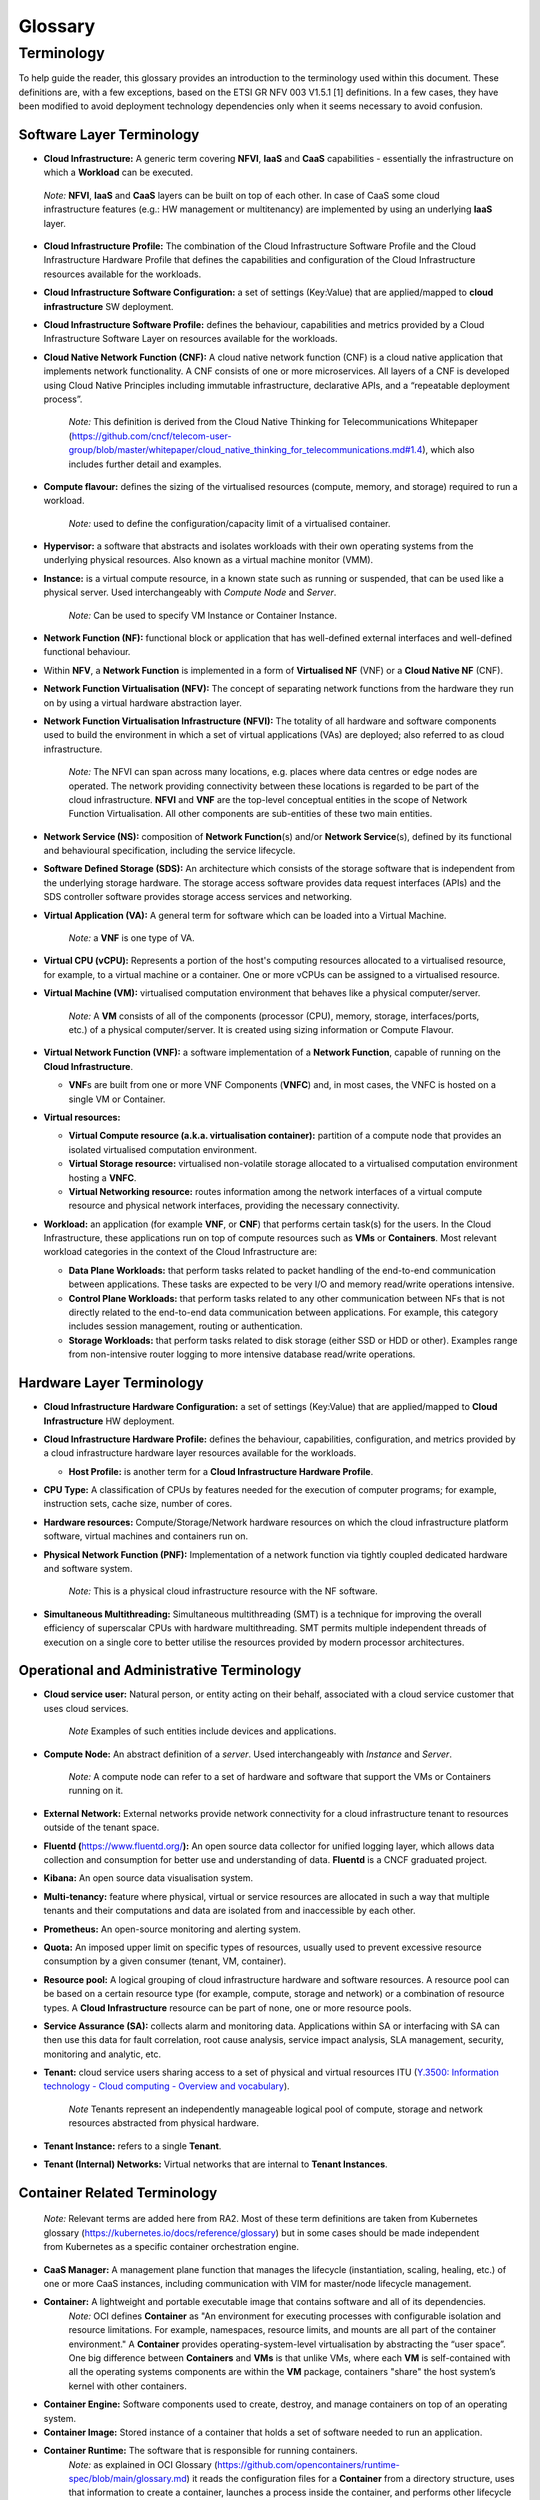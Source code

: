 Glossary
========

Terminology
-----------

To help guide the reader, this glossary provides an introduction to the terminology used within this document. These definitions are, with a few exceptions, based on the ETSI GR NFV 003 V1.5.1 [1] definitions. In a few cases, they have been modified to avoid deployment technology dependencies only when it seems necessary to avoid confusion.

Software Layer Terminology
~~~~~~~~~~~~~~~~~~~~~~~~~~

-  **Cloud Infrastructure:** A generic term covering **NFVI**, **IaaS** and **CaaS** capabilities - essentially the infrastructure on which a **Workload** can be executed.

..

   *Note:* **NFVI**, **IaaS** and **CaaS** layers can be built on top of each other. In case of CaaS some cloud infrastructure features (e.g.: HW management or multitenancy) are implemented by using an underlying **IaaS** layer.

-  **Cloud Infrastructure Profile:** The combination of the Cloud Infrastructure Software Profile and the Cloud Infrastructure Hardware Profile that defines the capabilities and configuration of the Cloud Infrastructure resources available for the workloads.

-  **Cloud Infrastructure Software Configuration:** a set of settings (Key:Value) that are applied/mapped to **cloud infrastructure** SW deployment.

-  **Cloud Infrastructure Software Profile:** defines the behaviour, capabilities and metrics provided by a Cloud Infrastructure Software Layer on resources available for the workloads.

-  **Cloud Native Network Function (CNF):** A cloud native network function (CNF) is a cloud native application that implements network functionality. A CNF consists of one or more microservices. All layers of a CNF is developed using Cloud Native Principles including immutable infrastructure, declarative APIs, and a “repeatable deployment process”.

      *Note:* This definition is derived from the Cloud Native Thinking for Telecommunications Whitepaper (`https://github.com/cncf/telecom-user-group/blob/master/whitepaper/cloud_native_thinking_for_telecommunications.md#1.4 <https://github.com/cncf/telecom-user-group/blob/master/whitepaper/cloud_native_thinking_for_telecommunications.md#1.4>`__), which also includes further detail and examples.

-  **Compute flavour:** defines the sizing of the virtualised resources (compute, memory, and storage) required to run a workload.

      *Note:* used to define the configuration/capacity limit of a virtualised container.

-  **Hypervisor:** a software that abstracts and isolates workloads with their own operating systems from the underlying physical resources. Also known as a virtual machine monitor (VMM).

-  **Instance:** is a virtual compute resource, in a known state such as running or suspended, that can be used like a physical server. Used interchangeably with *Compute Node* and *Server*.

      *Note:* Can be used to specify VM Instance or Container Instance.

-  **Network Function (NF):** functional block or application that has well-defined external interfaces and well-defined functional behaviour.

-  Within **NFV**, a **Network Function** is implemented in a form of **Virtualised NF** (VNF) or a **Cloud Native NF** (CNF).

-  **Network Function Virtualisation (NFV):** The concept of separating network functions from the hardware they run on by using a virtual hardware abstraction layer.

-  **Network Function Virtualisation Infrastructure (NFVI):** The totality of all hardware and software components used to build the environment in which a set of virtual applications (VAs) are deployed; also referred to as cloud infrastructure.

      *Note:* The NFVI can span across many locations, e.g. places where data centres or edge nodes are operated. The network providing connectivity between these locations is regarded to be part of the cloud infrastructure. **NFVI** and **VNF** are the top-level conceptual entities in the scope of Network Function Virtualisation. All other components are sub-entities of these two main entities.

-  **Network Service (NS):** composition of **Network Function**\ (s) and/or **Network Service**\ (s), defined by its functional and behavioural specification, including the service lifecycle.

-  **Software Defined Storage (SDS):** An architecture which consists of the storage software that is independent from the underlying storage hardware. The storage access software provides data request interfaces (APIs) and the SDS controller software provides storage access services and networking.

-  **Virtual Application (VA):** A general term for software which can be loaded into a Virtual Machine.

      *Note:* a **VNF** is one type of VA.

-  **Virtual CPU (vCPU):** Represents a portion of the host's computing resources allocated to a virtualised resource, for example, to a virtual machine or a container. One or more vCPUs can be assigned to a virtualised resource.

-  **Virtual Machine (VM):** virtualised computation environment that behaves like a physical computer/server.

      *Note:* A **VM** consists of all of the components (processor (CPU), memory, storage, interfaces/ports, etc.) of a physical computer/server. It is created using sizing information or Compute Flavour.

-  **Virtual Network Function (VNF):** a software implementation of a **Network Function**, capable of running on the **Cloud Infrastructure**.

   -  **VNF**\ s are built from one or more VNF Components (**VNFC**) and, in most cases, the VNFC is hosted on a single VM or Container.

-  **Virtual resources:**

   -  **Virtual Compute resource (a.k.a. virtualisation container):** partition of a compute node that provides an isolated virtualised computation environment.
   -  **Virtual Storage resource:** virtualised non-volatile storage allocated to a virtualised computation environment hosting a **VNFC**.
   -  **Virtual Networking resource:** routes information among the network interfaces of a virtual compute resource and physical network interfaces, providing the necessary connectivity.

-  **Workload:** an application (for example **VNF**, or **CNF**) that performs certain task(s) for the users. In the Cloud Infrastructure, these applications run on top of compute resources such as **VMs** or **Containers**. Most relevant workload categories in the context of the Cloud Infrastructure are:

   -  **Data Plane Workloads:** that perform tasks related to packet handling of the end-to-end communication between applications. These tasks are expected to be very I/O and memory read/write operations intensive.
   -  **Control Plane Workloads:** that perform tasks related to any other communication between NFs that is not directly related to the end-to-end data communication between applications. For example, this category includes session management, routing or authentication.
   -  **Storage Workloads:** that perform tasks related to disk storage (either SSD or HDD or other). Examples range from non-intensive router logging to more intensive database read/write operations.

Hardware Layer Terminology
~~~~~~~~~~~~~~~~~~~~~~~~~~

-  **Cloud Infrastructure Hardware Configuration:** a set of settings (Key:Value) that are applied/mapped to **Cloud Infrastructure** HW deployment.

-  **Cloud Infrastructure Hardware Profile:** defines the behaviour, capabilities, configuration, and metrics provided by a cloud infrastructure hardware layer resources available for the workloads.

   -  **Host Profile:** is another term for a **Cloud Infrastructure Hardware Profile**.

-  **CPU Type:** A classification of CPUs by features needed for the execution of computer programs; for example, instruction sets, cache size, number of cores.

-  **Hardware resources:** Compute/Storage/Network hardware resources on which the cloud infrastructure platform software, virtual machines and containers run on.

-  **Physical Network Function (PNF):** Implementation of a network function via tightly coupled dedicated hardware and software system.

      *Note:* This is a physical cloud infrastructure resource with the NF software.

-  **Simultaneous Multithreading:** Simultaneous multithreading (SMT) is a technique for improving the overall efficiency of superscalar CPUs with hardware multithreading. SMT permits multiple independent threads of execution on a single core to better utilise the resources provided by modern processor architectures.

Operational and Administrative Terminology
~~~~~~~~~~~~~~~~~~~~~~~~~~~~~~~~~~~~~~~~~~

-  **Cloud service user:** Natural person, or entity acting on their behalf, associated with a cloud service customer that uses cloud services.

      *Note* Examples of such entities include devices and applications.

-  **Compute Node:** An abstract definition of a *server*. Used interchangeably with *Instance* and *Server*.

      *Note:* A compute node can refer to a set of hardware and software that support the VMs or Containers running on it.

-  **External Network:** External networks provide network connectivity for a cloud infrastructure tenant to resources outside of the tenant space.

-  **Fluentd (**\ `https://www.fluentd.org/ <https://www.fluentd.org/>`__\ **):** An open source data collector for unified logging layer, which allows data collection and consumption for better use and understanding of data. **Fluentd** is a CNCF graduated project.

-  **Kibana:** An open source data visualisation system.

-  **Multi-tenancy:** feature where physical, virtual or service resources are allocated in such a way that multiple tenants and their computations and data are isolated from and inaccessible by each other.

-  **Prometheus:** An open-source monitoring and alerting system.

-  **Quota:** An imposed upper limit on specific types of resources, usually used to prevent excessive resource consumption by a given consumer (tenant, VM, container).

-  **Resource pool:** A logical grouping of cloud infrastructure hardware and software resources. A resource pool can be based on a certain resource type (for example, compute, storage and network) or a combination of resource types. A **Cloud Infrastructure** resource can be part of none, one or more resource pools.

-  **Service Assurance (SA):** collects alarm and monitoring data. Applications within SA or interfacing with SA can then use this data for fault correlation, root cause analysis, service impact analysis, SLA management, security, monitoring and analytic, etc.

-  **Tenant:** cloud service users sharing access to a set of physical and virtual resources ITU (`Y.3500: Information technology - Cloud computing - Overview and vocabulary <https://www.itu.int/rec/T-REC-Y.3500-201408-I>`__).

      *Note* Tenants represent an independently manageable logical pool of compute, storage and network resources abstracted from physical hardware.

-  **Tenant Instance:** refers to a single **Tenant**.

-  **Tenant (Internal) Networks:** Virtual networks that are internal to **Tenant Instances**.

Container Related Terminology
~~~~~~~~~~~~~~~~~~~~~~~~~~~~~

   *Note:* Relevant terms are added here from RA2. Most of these term definitions are taken from Kubernetes glossary (`https://kubernetes.io/docs/reference/glossary <https://kubernetes.io/docs/reference/glossary>`__) but in some cases should be made independent from Kubernetes as a specific container orchestration engine.

-  **CaaS Manager:** A management plane function that manages the lifecycle (instantiation, scaling, healing, etc.) of one or more CaaS instances, including communication with VIM for master/node lifecycle management.
-  **Container:** A lightweight and portable executable image that contains software and all of its dependencies.
      *Note:* OCI defines **Container** as "An environment for executing processes with configurable isolation and resource limitations. For example, namespaces, resource limits, and mounts are all part of the container environment."
      A **Container** provides operating-system-level virtualisation by abstracting the “user space”. One big difference between **Containers** and **VMs** is that unlike VMs, where each **VM** is self-contained with all the operating systems components are within the **VM** package, containers "share" the host system’s kernel with other containers.

-  **Container Engine:** Software components used to create, destroy, and manage containers on top of an operating system.
-  **Container Image:** Stored instance of a container that holds a set of software needed to run an application.
-  **Container Runtime:** The software that is responsible for running containers.
      *Note:* as explained in OCI Glossary (`https://github.com/opencontainers/runtime-spec/blob/main/glossary.md <https://github.com/opencontainers/runtime-spec/blob/main/glossary.md>`__) it reads the configuration files for a
      **Container** from a directory structure, uses that information to create a container, launches a process inside the container, and performs other lifecycle actions.

-  **Container-as-a-Service (CaaS)**: A complete set of technologies to enable the management of containerised software, including a Kubernetes cluster, container networking, storage, routing, service mesh, etc.
-  **Kubernetes Cluster:** A set of machines, called nodes and master, that run containerised applications managed by Kubernetes. A cluster has at least one worker node and at least one master.
      *Note:* adapted from Kubernetes Glossary(\ `https://kubernetes.io/docs/reference/glossary/?all=true#term-cluster <https://kubernetes.io/docs/reference/glossary/?all=true#term-cluster>`__).

-  **Kubernetes Control Plane:** The container orchestration layer that exposes the API and interfaces to define, deploy, and manage the lifecycle of containers.
-  **Kubernetes Master:** Master(s) manage the worker nodes and the Pods in the cluster. The master may run on a **VM** or a physical machine. Multiple masters can be used to provide a cluster with failover and high availability.
-  **Kubernetes Node:** A node is a worker machine in Kubernetes. A worker node may be a **VM** or physical machine, depending on the cluster. It has local daemons or services necessary to run Pods and is managed by the control plane.
-  **Kubernetes Service:** An abstract way to expose an application running on a set of Pods as a network service.
      *Note:* This definition from Kubernetes Glossary(\ `https://kubernetes.io/docs/reference/glossary/?all=true#term-service <https://kubernetes.io/docs/reference/glossary/?all=true#term-service>`__) uses the term "network service" differently than in ETSI NFV.

-  **Pod:** The smallest and simplest Kubernetes object. A Pod represents a set of running containers on your cluster. A Pod is typically set up to run a single primary container. It can also run optional sidecar containers that add supplementary features like logging.

OpenStack Related Terminology
~~~~~~~~~~~~~~~~~~~~~~~~~~~~~

   *Note:* The official OpenStack Glossary( `https://docs.openstack.org/image-guide/common/glossary.html <https://docs.openstack.org/image-guide/common/glossary.html>`__) is an extensive list of OpenStack-related concepts. Some additional terms used in the Reference Architecture RA-1 or used to relate RA-1 terms with terms defined elsewhere.

-  **Core (physical):** An independent computer processing unit that can independently execute CPU instructions and is integrated with other cores on a multiprocessor (chip, integrated circuit die). Please note that the multiprocessor chip is also referred to as a CPU that is placed in a socket of a computer motherboard.
-  **Flavor Capability:** The capability of the Cloud Infrastructure Profile, such as CPU Pinning, NUMA or huge pages.
-  **Flavor Geometry:** Flavor sizing such as number of vCPUs, RAM, disk, etc.
-  **Huge pages:** Physical memory is partitioned and accessed using the basic page unit (in Linux default size of 4 KB). Huge pages, typically 2 MB and 1GB size, allows large amounts of memory to be utilised with reduced overhead. In an NFV environment, huge pages are critical to support large memory pool allocation for data packet buffers. This results in fewer Translation Lookaside Buffers (TLB) lookups, which reduces the virtual to physical pages address translations. Without huge pages enabled high TLB miss rates would occur thereby degrading performance.
-  **Server:** For the OpenStack Compute API, a *server* is a virtual machine (VM), a physical machine (bare metal) or a container.

Cloud Platform Abstraction Related Terminology:
~~~~~~~~~~~~~~~~~~~~~~~~~~~~~~~~~~~~~~~~~~~~~~~

-  **Abstraction:** Process of removing concrete, fine-grained or lower level details or attributes or common properties in the study of systems to focus attention on topics of greater importance or general concepts. It can be the result of decoupling. Adapted from Wikipedia:Abstraction (`https://en.wikipedia.org/wiki/Abstraction_(computer_science) <https://en.wikipedia.org/wiki/Abstraction_(computer_science)>`__), Wikipedia:Generalization(`https://en.wikipedia.org/wiki/Generalization <https://en.wikipedia.org/wiki/Generalization>`__)
-  **Appliance deployment model:** Application has tight coupling with underlying Platform even if the application is virtualized or containerized.
-  **Application Control:** Any method or system of controlling applications (VNFs). Depending on RA and technologies used, this can be a VNF Manager or NFV Orchestrator provided as a VNF or Platform capability.
-  **Cloud deployment model:** Applications are decoupled from the platform provided by Cloud operator.
-  **Decomposition:** Decomposition (also known as factoring) is breaking a complex system into parts that are easier to program and maintain. Adapted from Wikipedia:Decomposition (`https://en.wikipedia.org/wiki/Decomposition_(computer_science) <https://en.wikipedia.org/wiki/Decomposition_(computer_science)>`__
-  **Decoupling, Loose Coupling:** Loosely coupled system is one in which each of its components has, or makes use of, little or no knowledge of the implementation details of other separate components. Loose coupling is the opposite of tight coupling. Adapted from Wikipedia:Loose Coupling (`https://en.wikipedia.org/wiki/Loose_coupling <https://en.wikipedia.org/wiki/Loose_coupling>`__.
-  **Encapsulation:** Restricting of direct access to some of an object's components. Adapted from Wikipedia:Encapsulation (`https://en.wikipedia.org/wiki/Encapsulation_(computer_programming) <https://en.wikipedia.org/wiki/Encapsulation_(computer_programming)>`__
-  **Observability:** Observability is a measure of how well internal states of a system can be inferred from knowledge of its external outputs. Adapted from Wikipedia:Observability (`https://en.wikipedia.org/wiki/Observability <https://en.wikipedia.org/wiki/Observability>`__
-  **Resilience:** Resilience is the ability to provide and maintain an acceptable level of service in the face of various faults and challenges to normal operation. Adapted from Wikipedia:Resilience (`https://en.wikipedia.org/wiki/Resilience_(network) <https://en.wikipedia.org/wiki/Resilience_(network)>`__

Test Related Terminology
~~~~~~~~~~~~~~~~~~~~~~~~

-  **Calibration**: The process of checking and/or adjusting a stimulus generation or measurement device with a known reference value, to improve the overall quality of the measured results. Calibration may be very simple, such as a comparison of the configured traffic generator sending rate and measured rate using a simple SUT (System Under Test) such as loop-back cable between interfaces, such that the known reference value is the published nominal interface rate.
-  **Reference Value**: A measured or established result or outcome for comparison with new measurements. For example, the reference value or expected outcome of a Functional Test is "PASS". The reference value or expected outcome of a Performance Measurement or Benchmarking test may be the value measured for the previous SUT release, or the published value or theoretical limit of a simple SUT.
-  **API Testing**: Testing against a protocol specification for conformance.
-  **Functional Testing**: The main objective of functional testing is the verification of compliance against specific functional requirements using a specific stimulus / response within the SUT, including the expected behaviour. These tests generally result in a binary outcome, i.e. pass / fail. For example, verification of an "API call" and its associated response, such as the instantiation of a VM (or container) and verification of the VM's (or container's) existence (expected behaviour), or the ability to activate a specific feature of the SUT (e.g. SR-IOV).
-  **Performance Measurement**: The procedure or set of operations having the objective of determining a Measured Value or Measurement Result of an infrastructure in operation according to a defined metric. In the context of telemetry, Performance Measurements reflect data generated and collected within the cloud infrastructure that reflects a performance aspect of the cloud infrastructure. For example, a count of frames or packets traversing an interface per unit of time, memory usage information, other resource usage and availability, etc. This data may be instantaneous or accumulated, and made available (i.e. exposed) based on permissions and contexts (e.g. workload vs. infra). Other Performance Measurements are designed to assess the efficiency of SUT Functions, such as the time to successfully instantiate one or more VMs or containers, or the percentage of failures in a set of many instantiation attempts. Still other Performance Measurements are conducted under controlled conditions using Calibrated test systems, such that the measured results are more likely to comparable with other such measurements.
-  **Performance Testing**: The main objective of performance testing is to understand if the SUT is able to achieve the expected performance, through conducting a series of performance measurements and comparing those results against a reference value. Performance testing is needed to help dimension a solution or to assess that a platform (particular hardware + software combination) is configured correctly and performing as expected i.e. as compared with capacity / performance claims made by the infrastructure and VNF/CNF vendors. Performance Testing may be useful to compare infrastructure capabilities between a particular SUT and a reference implementation with well understood known good configurations and previously established performance ranges. Performance testing for the purpose of comparing between different commercial implementations is not a goal here and hence out of scope for the purposes of this definition. Performance testing relies on well established benchmark specifications to help establish appropriate methodologies and accuracy tolerances.
-  **Benchmarking**: Benchmarking is a type of performance test that assesses a key aspect of the computing environment in its role as the infrastructure for network functions, using calibrated test systems and controlled conditions. In general the benchmark testing attempts to isolate the feature or parameter under test, to reduce the impact of other system components or operations on the test result. The benchmark (and related metrics) have been agreed by the Industry and documented in publications of an accredited standards body. As a result, benchmarks are a sub-set of all possible performance tests and metrics i.e. they are selected measurements which are more important than others. Example benchmarks include Zero-loss Throughput, Latency, and Loss ratio (ref to ETSI NFV TST009, RFC 2544) of various components of the environment, expressed in quantitative units to allow direct comparison between different systems treated as a black box (vendor-independence). Because the demands on a particular system may vary from deployment to deployment, benchmarking assessments do not define acceptance criteria or numerical performance requirements. Benchmark testing and conformance testing intersect when a specific requirement in the reference architecture specification is very important to the performance of the system. Correct execution of the performance test with the valid result constitutes conformance. The completion time for a single conforming execution, or the number of conforming executions per second are potential benchmark metrics, and sources of known reference values.

Other Referenced Terminology
~~~~~~~~~~~~~~~~~~~~~~~~~~~~

-  **Anuket Assured Program (AAP):** An open source, community-led program to verify compliance of the telecom applications and the cloud infrastructures with the Anuket specifications.
-  **Carrier Grade:** Carrier grade refers to network functions and infrastructure that are characterised by all or some of the following attributes: High reliability allowing near 100% uptime, typically measured as better than “five nines”; Quality of Service (QoS) allowing prioritization of traffic; High Performance optimized for low latency/packet loss, and high bandwidth; Scalability to handle demand growth by adding virtual and/or physical resources; Security to be able to withstand natural and man-made attacks.
-  **Monitoring (Capability):** Monitoring capabilities are used for the passive observation of workload-specific traffic traversing the Cloud Infrastructure. Note, as with all capabilities, Monitoring may be unavailable or intentionally disabled for security reasons in a given cloud infrastructure instance.
-  **NFV Orchestrator (NFVO):** Manages the VNF lifecycle and **Cloud Infrastructure** resources (supported by the **VIM**) to ensure an optimised allocation of the necessary resources and connectivity.
-  **Platform:** A cloud capabilities type in which the cloud service user can deploy, manage and run customer-created or customer-acquired applications using one or more programming languages and one or more execution environments supported by the cloud service provider. Adapted from ITU (`Y.3500: Information technology - Cloud computing - Overview and vocabulary <https://www.itu.int/rec/T-REC-Y.3500-201408-I>`__).
      *Note:* This includes the physical infrastructure, Operating Systems, virtualisation/containerisation software and other orchestration, security, monitoring/logging and life-cycle management software.

-  **Vendor Implementation:** A commercial implementation of a cloud platform.
-  **Virtualised Infrastructure Manager (VIM):** Responsible for controlling and managing the **Network Function Virtualisation Infrastructure** compute, storage and network resources.
